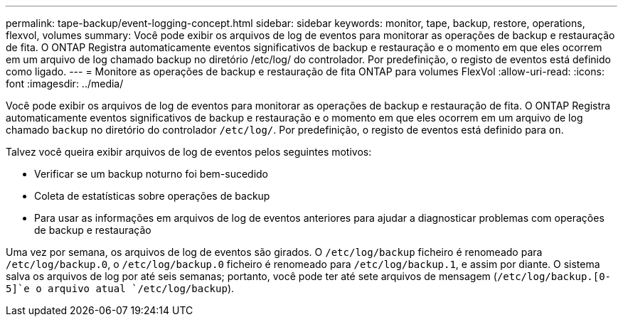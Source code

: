 ---
permalink: tape-backup/event-logging-concept.html 
sidebar: sidebar 
keywords: monitor, tape, backup, restore, operations, flexvol, volumes 
summary: Você pode exibir os arquivos de log de eventos para monitorar as operações de backup e restauração de fita. O ONTAP Registra automaticamente eventos significativos de backup e restauração e o momento em que eles ocorrem em um arquivo de log chamado backup no diretório /etc/log/ do controlador. Por predefinição, o registo de eventos está definido como ligado. 
---
= Monitore as operações de backup e restauração de fita ONTAP para volumes FlexVol
:allow-uri-read: 
:icons: font
:imagesdir: ../media/


[role="lead"]
Você pode exibir os arquivos de log de eventos para monitorar as operações de backup e restauração de fita. O ONTAP Registra automaticamente eventos significativos de backup e restauração e o momento em que eles ocorrem em um arquivo de log chamado `backup` no diretório do controlador `/etc/log/`. Por predefinição, o registo de eventos está definido para `on`.

Talvez você queira exibir arquivos de log de eventos pelos seguintes motivos:

* Verificar se um backup noturno foi bem-sucedido
* Coleta de estatísticas sobre operações de backup
* Para usar as informações em arquivos de log de eventos anteriores para ajudar a diagnosticar problemas com operações de backup e restauração


Uma vez por semana, os arquivos de log de eventos são girados. O `/etc/log/backup` ficheiro é renomeado para `/etc/log/backup.0`, o `/etc/log/backup.0` ficheiro é renomeado para `/etc/log/backup.1`, e assim por diante. O sistema salva os arquivos de log por até seis semanas; portanto, você pode ter até sete arquivos de mensagem (`/etc/log/backup.[0-5]`e o arquivo atual `/etc/log/backup`).
